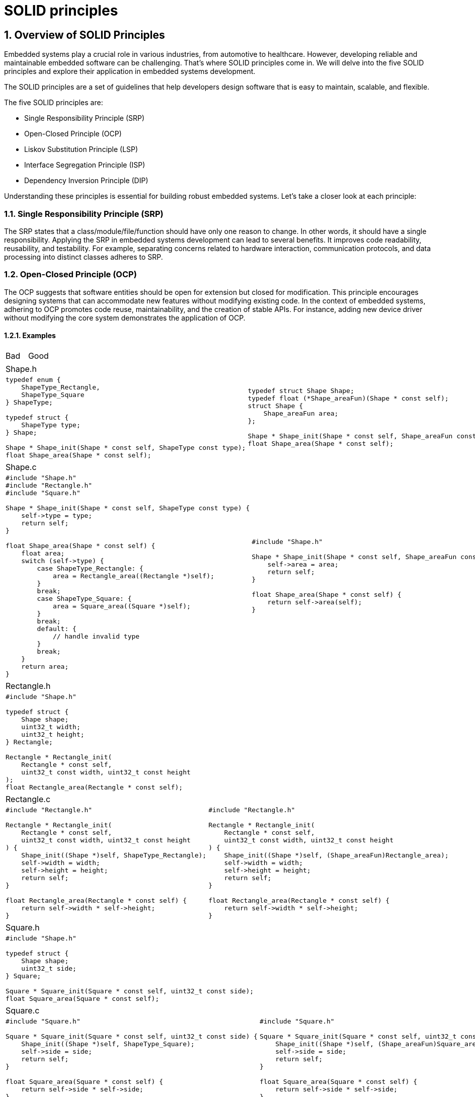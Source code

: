= SOLID principles
:sectnums:
:imagesdir: media
:source-highlighter: rouge
:rouge-style: monokai
:pdf-theme: theme.yml

== Overview of SOLID Principles
Embedded systems play a crucial role in various industries, from automotive to healthcare. However, developing reliable and maintainable embedded software can be challenging. That's where SOLID principles come in. We will delve into the five SOLID principles and explore their application in embedded systems development.

The SOLID principles are a set of guidelines that help developers design software that is easy to maintain, scalable, and flexible.

The five SOLID principles are:

* Single Responsibility Principle (SRP)
* Open-Closed Principle (OCP)
* Liskov Substitution Principle (LSP)
* Interface Segregation Principle (ISP)
* Dependency Inversion Principle (DIP)

Understanding these principles is essential for building robust embedded systems. Let's take a closer look at each principle:

=== Single Responsibility Principle (SRP)
The SRP states that a class/module/file/function should have only one reason to change. In other words, it should have a single responsibility. Applying the SRP in embedded systems development can lead to several benefits. It improves code readability, reusability, and testability. For example, separating concerns related to hardware interaction, communication protocols, and data processing into distinct classes adheres to SRP.

=== Open-Closed Principle (OCP)
The OCP suggests that software entities should be open for extension but closed for modification. This principle encourages designing systems that can accommodate new features without modifying existing code. In the context of embedded systems, adhering to OCP promotes code reuse, maintainability, and the creation of stable APIs. For instance, adding new device driver without modifying the core system demonstrates the application of OCP.

==== Examples
[cols="1,1"]
|===
| Bad
| Good
|===

|===
2+|Shape.h
a|
[source,c]
[.small]
----
typedef enum {
    ShapeType_Rectangle,
    ShapeType_Square
} ShapeType;

typedef struct {
    ShapeType type;
} Shape;

Shape * Shape_init(Shape * const self, ShapeType const type);
float Shape_area(Shape * const self);
----
a|
[source,c]
[.small]
----
typedef struct Shape Shape;
typedef float (*Shape_areaFun)(Shape * const self);
struct Shape {
    Shape_areaFun area;
};

Shape * Shape_init(Shape * const self, Shape_areaFun const area);
float Shape_area(Shape * const self);
----
|===

|===
2+|Shape.c
a|
[source,c]
[.small]
----
#include "Shape.h"
#include "Rectangle.h"
#include "Square.h"

Shape * Shape_init(Shape * const self, ShapeType const type) {
    self->type = type;
    return self;
}

float Shape_area(Shape * const self) {
    float area;
    switch (self->type) {
        case ShapeType_Rectangle: {
            area = Rectangle_area((Rectangle *)self);
        }
        break;
        case ShapeType_Square: {
            area = Square_area((Square *)self);
        }
        break;
        default: {
            // handle invalid type
        }
        break;
    }
    return area;
}
----
a|
[source,c]
[.small]
----
#include "Shape.h"

Shape * Shape_init(Shape * const self, Shape_areaFun const area) {
    self->area = area;
    return self;
}

float Shape_area(Shape * const self) {
    return self->area(self);
}
----
|===

|===
2+|Rectangle.h
2+a|
[source,c]
[.small]
----
#include "Shape.h"

typedef struct {
    Shape shape;
    uint32_t width;
    uint32_t height;
} Rectangle;

Rectangle * Rectangle_init(
    Rectangle * const self,
    uint32_t const width, uint32_t const height
);
float Rectangle_area(Rectangle * const self);
----
|===

|===
2+|Rectangle.c
a|
[source,c]
[.small]
----
#include "Rectangle.h"

Rectangle * Rectangle_init(
    Rectangle * const self,
    uint32_t const width, uint32_t const height
) {
    Shape_init((Shape *)self, ShapeType_Rectangle);
    self->width = width;
    self->height = height;
    return self;
}

float Rectangle_area(Rectangle * const self) {
    return self->width * self->height;
}
----
a|
[source,c]
[.small]
----
#include "Rectangle.h"

Rectangle * Rectangle_init(
    Rectangle * const self,
    uint32_t const width, uint32_t const height
) {
    Shape_init((Shape *)self, (Shape_areaFun)Rectangle_area);
    self->width = width;
    self->height = height;
    return self;
}

float Rectangle_area(Rectangle * const self) {
    return self->width * self->height;
}
----
|===

|===
2+|Square.h
2+a|
[source,c]
[.small]
----
#include "Shape.h"

typedef struct {
    Shape shape;
    uint32_t side;
} Square;

Square * Square_init(Square * const self, uint32_t const side);
float Square_area(Square * const self);
----
|===

|===
2+|Square.c
a|
[source,c]
[.small]
----
#include "Square.h"

Square * Square_init(Square * const self, uint32_t const side) {
    Shape_init((Shape *)self, ShapeType_Square);
    self->side = side;
    return self;
}

float Square_area(Square * const self) {
    return self->side * self->side;
}
----
a|
[source,c]
[.small]
----
#include "Square.h"

Square * Square_init(Square * const self, uint32_t const side) {
    Shape_init((Shape *)self, (Shape_areaFun)Square_area);
    self->side = side;
    return self;
}

float Square_area(Square * const self) {
    return self->side * self->side;
}
----
|===

|===
2+|main.c
2+a|
[source,c]
[.small]
----
#include "Shape.h"
#include "Rectangle.h"
#include "Square.h"

int main(void) {
    Shape * rectangle = (Shape *)Rectangle_init(&(Rectangle){}, 5, 10);
    Shape * square = (Shape *)Square_init(&(Square){}, 5);
    float rectangleArea = Shape_area(rectangle);
    float squareArea = Shape_area(square);
    printf("%f %f\n", rectangleArea, squareArea);
    return 0;
}
----
|===

=== Liskov Substitution Principle (LSP)
The LSP states that objects of a superclass should be replaceable with objects of their subclasses without affecting the correctness of the program. It ensures proper behavior when using inheritance and polymorphism. When developing embedded systems, adhering to LSP is crucial when defining interfaces for different types of sensors or actuators. This principle ensures that the code can seamlessly substitute one implementation with another, without introducing unexpected issues.

=== Interface Segregation Principle (ISP)
The ISP suggests that clients should not be forced to depend on interfaces they do not use. Interfaces should be specific to the needs of the client, without unnecessary methods. In the realm of embedded systems, applying ISP improves code maintainability and modularity. Designing interfaces for different device types, where clients only depend on the methods they require, reduces coupling and allows for better system scalability.

=== Dependency Inversion Principle (DIP)
The DIP emphasizes depending upon abstractions, not concretions. High-level modules should not depend on low-level modules, but both should depend on abstractions. In embedded systems development, adhering to DIP allows for loose coupling, easier testing, and the ability to swap implementation details without affecting the overall system. Separating high-level business logic modules from low-level hardware interaction modules demonstrates the application of DIP.

Throughout this chapter, we will provide practical examples and case studies that demonstrate the application of SOLID principles in embedded systems development. By understanding and applying these principles, developers can create software that is flexible, maintainable, and scalable in the context of embedded systems.